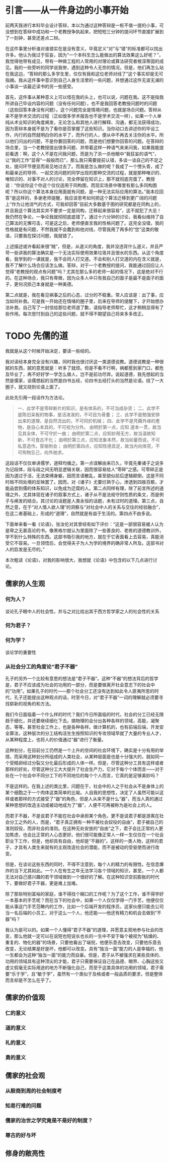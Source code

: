 #+titile: 小论古代经卷篇
#+author: 梁子
#+date: <2020-06-17 周三>
#+email:2273067585@qq.com
#+latex_class:cn-article

* 引言——从一件身边的小事开始

前两天我进行本科毕业设计答辩，本以为通过这种答辩是一桩不值一提的小事，可没想到在答辩中成功和一个老教授争执起来，把短短三分钟的提问环节直接扩展到了一刻钟，甚至还差点二辩。

在这件事里分析谁对谁错实在是没有意义，毕竟定义“对”与“错”的标准都可以找出许多。他认为我过于狂妄，因为“一个本科生怎么能做出的算法效果这么好呢？”，我觉得他带有成见，带有一种做工程的人常用的对理论或算法研究者根深蒂固的成见。我的一些旁听的同学说我惨，遇到这种令人无奈的情况。但是，他们再怎么站在我这边，“答辩的那么多学生里，仅仅有我和这位老师对线了”这个事实却是无可指摘。我从这件事中意识到自己人身生活里的一些问题，并想通过这件无波无澜的小事谈一谈最近读书的另一些感受。

首先，这件事从某种意义上可以怪在我的头上，也可以说，问题在我。这不是指我所讲自己毕设内容的问题（没有任何问题），也不是我回答老教授问题时的问题（这些回答本身没有问题）。这个问题完全是情境问题，也就是场合问题。答辩从来不是学术交流的过程（正如很多学术报告也不是学术交流一样），如果一个人单纯从术业知识的角度阐发，无论怎么和其他人进行解释、沟通，都无法获得成功，因为答辩本身就不是为了看你是否掌握了这些知识。当你动口去讲述你的毕设工作，内行的自然就明白你的水平了，而外行的人，便从中不再去关注你的水平。所以他们问出的问题，不是你要回答的问题，而是他们想要你回答的问题。在答辩的场合里，当一个老教授提出很多问题、并带着这样一种语气来来问我，如果我能提前看透：啊，这个人不是在问我问题，而是为了杀一杀他眼中“我狂妄的语气”，让“我的工作”显得“一般般而已”，那么我只需要提前认错，多谈一谈自己的不足之处，提问环节便显而易见地过去了。而我是怎么做的呢？我成了一个愣头青，成了和最亲近的导师、一起交流问题的同学出现的那种交流的过程，就是那种唯识的、唯知识的、对事不对人的讨论，完全停留在知识上，那不就彻底完蛋了。教授说：“你说你这个你这个仅仅适用于同构图，而现实场景中哪里有那么多同构图呢？所以你这个算法本身应用面就有问题，是一种无法实际应用的算法。”我本应回答“是这样的，多谢老师提醒，我应该思考如何把这个算法迁移到更广阔的问题上”作为让他消气的方式，可我却回答“目前大多数基于图的研究都是在同构上的，并且我这个算法其实并不要求一定是同构，迁移起来很容易”，这不就犯了大忌！我仍然在争论，一争论我就彻彻底底错了。通过十六分钟的讨论，我看似维持了自己算法的无懈可击，可是这之后，老师便直言我的性格问题了。这完全没错，我的性格就是有问题，不然我就不会蠢到和他对线，尽管我用了再多的“您”这类的敬语，只要我在探讨问题，我就错了。

上述描述或许看起来很“贼”，但是，从道义的角度，我并没违背什么道义，并且严苛一些讲我的算法确实是一个无法实际使用效果垃圾并且很水的东西。从这个角度看，我学到的一课就是，我不会同人打交道。不会和别人打交道的内在含义就是，我不了解什么场合应该怎么做。答辩，对于一个老教授的提问，我能通过回应让人觉得“老教授的观点有问题”吗？尤其在那么多的老师一起的情况下，这是绝对不行的。在这种场合，我只有卑微，因为众多人中只有我自己的面子是最不是面子的面子，更何况损己本身就是一种美德。

第二点就是，我在看见祸事之后的心态，过分的不稳重。常人应该是：出了事，应当如何补救。可是我一开始还在情绪的圈子里，后来在导师的提醒下，才开始想办法补救。自己写了一封信给那位老师道了歉，请指导老师帮忙，这才稍稍显得有了些作用。每次思忖到自己的这些问题，就不得不期望自己将来多多改正。

* TODO 先儒的道

我就是从这个时候开始决定，要读一些经的。

我对读经本身完全没有兴趣，同时我也很讨厌这一类道德说教。道德说教是一种很腻的东西，腻的意思就是：听多了就烦。但是不看不行啊，祸都惹到家门口，都危及毕业了，再不好好学一学怎么做人，岂不是前功尽弃。说起道德，我先想起的当然是儒家，谈儒想起的当然是四书五经，论四书五经打头的当然是论语。绕了一大圈子，就又绕到论语上面了。

此处先引用一段话作为方法论。
#+begin_quote
一、此学不是零碎断片的知识，是有体系的，不可当成杂货；
二、此学不是陈旧呆板的物事，是活泼泼的，不可目为骨董；
三、此学不是勉强安排出来的道理，是自然流出的，不可同於机械；
四、此学不是凭藉外缘的產物，是自心本具的，不可视为分外。
由明於第一点，应知 道本一贯，故当见其全体，不可守於一曲；
由明於第二点，应知妙用无方，故当温故知新，不可食古不化；
由明於第三点，应知法象本然，故当如量而说，不可私意造作。穿凿附会；
由明於第四点，应知性德具足，故当内向体究，不可徇物忘己，向外驰求。
#+end_quote


这段话不仅仅单讲儒学，道释均循之。第一点误解由来已久，毕竟先秦诸子之说多为记段体，段与段之间无明显逻辑关联，因而很容易给人“零碎”之感。可零碎正是因为道过于活，无法束缚身躯，因而言语散乱，甚至貌似前后逻辑颠倒，这是不同时局不同处境的反映罢了。因而，对《诸子》尤要烂熟于心，渗透到四肢百骸，才能品尝到儒的体系知识，以免成为迂腐的人。第二点同样有理，除了前言所述的道理之外，尤其体现在诸子的叙事方式上，诸子从不是法规守则性质的条文，而是例子与阐发的结合。其讨论的话题是人类永恒的话题，未有过时的道理。第三点，自然之意，在于“对人情人欲人理”的洞察与“对社会中人的关系与交往的经验融合”，在这二者基础上，形成的“道理”，自然就是有益于生活的。第四点不由多说。

下面单来看一看《论语》，张汝伦对其曾经有如下评价：“这是一部很容易被人认为是卑之无甚高论的书。像黑格尔就认为里面除了一些善良的、老练的道德教训外，学不到什么特殊的东西。这部书吸引我的地方，就在于它表面看上去容易，真能消受它不容易。一旦领悟后，会觉得夫子为人为学的境界的确非常人所及。这部书对人的启发是无尽的。”

本次粗读《论语》，对我的影响很大，我想就《论语》中包含的以下几点进行讨论。
** 儒家的人生观
*** 何为人？



谈论孔子眼中人的社会性，并与之对比给出其于西方哲学家之人的社会性的关系
*** 何为君子？
*** 何为学？
谈论学的重要性
*** 从社会分工的角度论“君子不器”
孔子的另外一个比较有意思的想法是“君子不器”。这种“不器”的想法背后的哲学是，君子不应该成为社会的功用的一部分，而是要做离开社会意志下的社会中的“功用”。如果孔子的时代——那个社会分工还没有达到如此令人匪夷所思的时代，孔子还能提出这种观点的话，时至今日，对“君子不器”一词的理解就必须要寻找崭新的视角的和方法。

我们今日面临着一个什么样的时代？我们今日所面临的时代，社会的分工已经无限趋于细化，并还要继续细化下去。搞物理的会分出各种各样的领域，高能，凝聚态，等等。甚至社会工作上，也是各种各样。做计算机的，也有前端后端，开发安全算法，这种层次的分工结构活生生按照知识的专攻领域早就了大量的专业人才，从某种程度上，也将人的价值通过“器”进行了衡量。

这种划分，在目前分工仍然是一个上升的空间的社会环境下，确实是十分有用的举措，而采用这种划分所组成的人类社会，从某种层面是也是十分强大的，就如同一个受精卵经过分裂又分化最后形成的人体一样。但是，尽管这种分工具有这样或者那样的好处，尽管这种分工大大提升了社会生产力，它对于每个个体而言——对于处在一个社会中不同分工下的不同地位的每个个人而言，它真的是足够美妙吗？

不是这样的。在我上述的类比里，问题在于，社会中的人之于社会从不是身体上的某个细胞之于一个肉体这类简单的比喻。人自我的思想性，决定了人虽然可能以这样或者那样的方式接受了“器”的角色，但是人从来不是什么“器”，而当人真的通过某种思想的改造主动或被动地成为了“器”，人便不可再被称为是社会上的人。

而君子不器，不是说君子不能在社会中承担某个角色，更不是说君子都是游离在社会分工之外的人，而是，“君子真正拥有一种不被社会奴役的自由”，君子被自己的准则奴役，而非社会的准则。在这种无处安放的“自由”之下，君子会比正常的人更加焦虑，也会比正常的人心态更好。他们很可能像正常人一样一生仅仅在一个社会职业下工作，但是，他却具有自由，他却是“不器的”。这样的一类人物，这样的君子，才具有人类生来就有的主观改造社会的潜能，而不是被动的受驱使而进行改变。

但是，在谈论这些东西的同时，不得不注意到，每个人的精力的有限性。在信息爆炸的当下尤其如此。一个人在有生之年无法学习各个领域的知识，甚至，一个人都无法对自己感兴趣的若干领域做到一个很好的了解。在这种知识空前膨胀的时代下，要做好君子不器，更是难上加难。

除了那些特别富裕的家庭，谁不得找个糊口的工作呢？为了这个工作，谁不得学好一本基本的手艺呢？而在当下的社会中，如果一个人仅仅学得一门手艺，他便仅仅能从事这门手艺范畴内的工作，比如一个后端开发的程序员，这家伙便只能去公司当一名后端的小员工，对于这么一个人，他还能——他还有精力和机会去做到“不器”吗？

我认为是可以的。如果一个人懂得“君子不器”的道理，并愿意主观地参与社会的改变，那么他就一定可以在说短也短说长也长的一生中不安于每个被视为“枯燥的、重复的、物化的器”的场景，只要他看出了端倪，他便乐意去改变，只要他乐意去改变，无论结果是好是坏，他都可以改变。具有“独当一面”能力的人是幸福的，他一生都会为这种“独当一面”的能力而自豪。但是，君子从不被强求在某些具体的、功用的领域具有这种顶尖的才能，君子只需要保证自己在品德、眼界、心胸这些又虚又假毫无实际用途的地方不断强化自己，而至于这类具体的功用的领域，君子需要“乐于学”，且“敏于学”，虽然有一个类似于及格或者一般品质的要求，但是整体而言却是不怎么在乎了。
** 儒家的价值观
*** 仁的意义

*** 道的意义

*** 礼的意义

*** 勇的意义


** 儒家的社会观

*** 从殷商到周的社会制度考

*** 知易行难的问题

*** 儒家的治世之学究竟是不是好的制度？

*** 尊古的好与坏

** 修身的敞亮性


